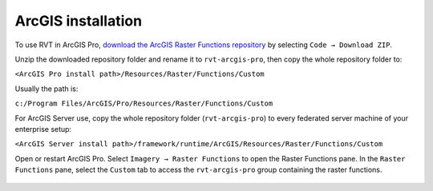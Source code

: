 .. _install_arcgis:

ArcGIS installation
===================

To use RVT in ArcGIS Pro, `download the ArcGIS Raster Functions repository <https://github.com/EarthObservation/rvt-arcgis-pro>`_ by selecting ``Code → Download ZIP``.

Unzip the downloaded repository folder and rename it to ``rvt-arcgis-pro``, then copy the whole repository folder to:

``<ArcGIS Pro install path>/Resources/Raster/Functions/Custom``

Usually the path is:

``c:/Program Files/ArcGIS/Pro/Resources/Raster/Functions/Custom``

For ArcGIS Server use, copy the whole repository folder (``rvt-arcgis-pro``) to every federated server machine of your enterprise setup:

``<ArcGIS Server install path>/framework/runtime/ArcGIS/Resources/Raster/Functions/Custom``

Open or restart ArcGIS Pro. Select ``Imagery → Raster Functions`` to open the Raster Functions pane. In the ``Raster Functions`` pane, select the ``Custom`` tab to access the ``rvt-arcgis-pro`` group containing the raster functions.

   .. image:: ./figures/ArcGISPro_raster_functions.png
